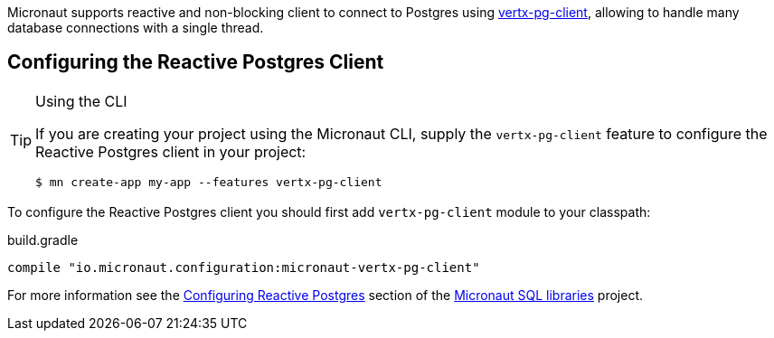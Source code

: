 Micronaut supports reactive and non-blocking client to connect to Postgres using https://github.com/eclipse-vertx/vertx-sql-client/tree/master/vertx-pg-client[vertx-pg-client], allowing to handle many database connections with a single thread.

== Configuring the Reactive Postgres Client

[TIP]
.Using the CLI
====
If you are creating your project using the Micronaut CLI, supply the `vertx-pg-client` feature to configure the Reactive Postgres client in your project:
----
$ mn create-app my-app --features vertx-pg-client
----
====

To configure the Reactive Postgres client you should first add `vertx-pg-client` module to your classpath:

[source,groovy]
.build.gradle
----
compile "io.micronaut.configuration:micronaut-vertx-pg-client"
----

For more information see the https://micronaut-projects.github.io/micronaut-sql/latest/guide/#pgclient[Configuring Reactive Postgres] section of the https://github.com/micronaut-projects/micronaut-sql[Micronaut SQL libraries] project.